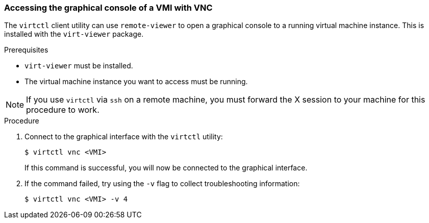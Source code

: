 [[access-vnc-console]]
=== Accessing the graphical console of a VMI with VNC

The `virtctl` client utility can use `remote-viewer` to open a graphical console 
to a running virtual machine instance. This is installed with the `virt-viewer` 
package.

.Prerequisites

* `virt-viewer` must be installed.
* The virtual machine instance you want to access must be running.

[NOTE]
====
If you use `virtctl` via `ssh` on a remote machine, you must 
forward the X session to your machine for this procedure to work.
====

.Procedure

. Connect to the graphical interface with the `virtctl` utility: 
+
----
$ virtctl vnc <VMI>
----
+
If this command is successful, you will now be connected to the graphical 
interface.

. If the command failed, try using the `-v` flag to collect 
troubleshooting information:
+
----
$ virtctl vnc <VMI> -v 4
----